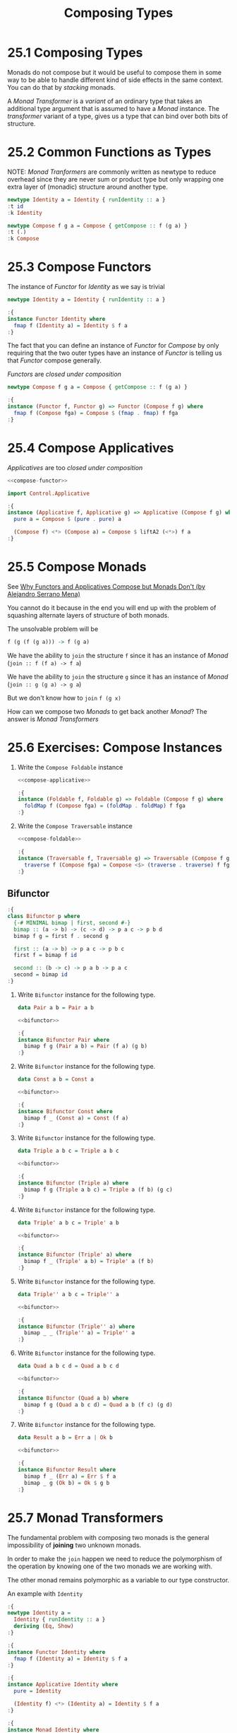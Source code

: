 # -*- eval: (org-babel-lob-ingest "./ob-haskell-common.org"); -*-

#+TITLE: Composing Types

#+PROPERTY: header-args:haskell :results replace output
#+PROPERTY: header-args:haskell+ :noweb yes
#+PROPERTY: header-args:haskell+ :wrap EXAMPLE

* 25.1 Composing Types
Monads do not compose but it would be useful to compose them in some
way to be able to handle different kind of side effects in the same
context. You can do that by /stacking/ monads.

A /Monad Transformer/ is a /variant/ of an ordinary type that takes an
additional type argument that is assumed to have a /Monad/
instance. The /transformer/ variant of a type, gives us a type that
can bind over both bits of structure.

* 25.2 Common Functions as Types
NOTE: /Monad Tranformers/ are commonly written as newtype to reduce
overhead since they are never sum or product type but only wrapping
one extra layer of (monadic) structure around another type.

#+BEGIN_SRC haskell
newtype Identity a = Identity { runIdentity :: a }
:t id
:k Identity

newtype Compose f g a = Compose { getCompose :: f (g a) }
:t (.)
:k Compose
#+END_SRC

#+RESULTS:
#+BEGIN_EXAMPLE
id :: a -> a
Identity :: * -> *
(.) :: (b -> c) -> (a -> b) -> a -> c
Compose :: (* -> *) -> (* -> *) -> * -> *
#+END_EXAMPLE

* 25.3 Compose Functors
The instance of /Functor/ for /Identity/ as we say is trivial
#+BEGIN_SRC haskell :results silent
newtype Identity a = Identity { runIdentity :: a }

:{
instance Functor Identity where
  fmap f (Identity a) = Identity $ f a
:}
#+END_SRC

The fact that you can define an instance of /Functor/ for /Compose/ by
only requiring that the two outer types have an instance of /Functor/
is telling us that /Functor/ compose generally.

/Functors/ are /closed under composition/
#+NAME: compose-functor
#+BEGIN_SRC haskell :results silent
newtype Compose f g a = Compose { getCompose :: f (g a) }

:{
instance (Functor f, Functor g) => Functor (Compose f g) where
  fmap f (Compose fga) = Compose $ (fmap . fmap) f fga
:}
#+END_SRC

* 25.4 Compose Applicatives
/Applicatives/ are too /closed under composition/

#+NAME: compose-applicative
#+BEGIN_SRC haskell :results silent
<<compose-functor>>

import Control.Applicative

:{
instance (Applicative f, Applicative g) => Applicative (Compose f g) where
  pure a = Compose $ (pure . pure) a

  (Compose f) <*> (Compose a) = Compose $ liftA2 (<*>) f a
:}
#+END_SRC

* 25.5 Compose Monads
See [[https://www.youtube.com/watch?v=eZ9FpG8May8][Why Functors and Applicatives Compose but Monads Don't (by Alejandro Serrano Mena)]]

You cannot do it because in the end you will end up with the problem
of squashing alternate layers of structure of both monads.

The unsolvable problem will be
#+BEGIN_SRC haskell :eval never
f (g (f (g a))) -> f (g a)
#+END_SRC

We have the ability to ~join~ the structure ~f~ since it has an
instance of /Monad/ (~join :: f (f a) -> f a~)

We have the ability to ~join~ the structure ~g~ since it has an
instance of /Monad/ (~join :: g (g a) -> g a~)

But we don't know how to ~join~ ~f (g x)~

How can we compose two /Monads/ to get back another /Monad/? The
answer is /Monad Transformers/

* 25.6 Exercises: Compose Instances
1. Write the ~Compose Foldable~ instance
   #+NAME: compose-foldable
   #+BEGIN_SRC haskell :results silent
   <<compose-applicative>>

   :{
   instance (Foldable f, Foldable g) => Foldable (Compose f g) where
     foldMap f (Compose fga) = (foldMap . foldMap) f fga
   :}
   #+END_SRC

2. Write the ~Compose Traversable~ instance
   #+BEGIN_SRC haskell :results silent
   <<compose-foldable>>

   :{
   instance (Traversable f, Traversable g) => Traversable (Compose f g) where
     traverse f (Compose fga) = Compose <$> (traverse . traverse) f fga
   :}
   #+END_SRC

** Bifunctor
#+NAME: bifunctor
#+BEGIN_SRC haskell :results silent
:{
class Bifunctor p where
  {-# MINIMAL bimap | first, second #-}
  bimap :: (a -> b) -> (c -> d) -> p a c -> p b d
  bimap f g = first f . second g

  first :: (a -> b) -> p a c -> p b c
  first f = bimap f id

  second :: (b -> c) -> p a b -> p a c
  second = bimap id
:}
#+END_SRC

1. Write ~Bifunctor~ instance for the following type.
   #+BEGIN_SRC haskell :results silent
   data Pair a b = Pair a b

   <<bifunctor>>

   :{
   instance Bifunctor Pair where
     bimap f g (Pair a b) = Pair (f a) (g b)
   :}
   #+END_SRC

2. Write ~Bifunctor~ instance for the following type.
   #+BEGIN_SRC haskell :results silent
   data Const a b = Const a

   <<bifunctor>>

   :{
   instance Bifunctor Const where
     bimap f _ (Const a) = Const (f a)
   :}
   #+END_SRC

3. Write ~Bifunctor~ instance for the following type.
   #+BEGIN_SRC haskell :results silent
   data Triple a b c = Triple a b c

   <<bifunctor>>

   :{
   instance Bifunctor (Triple a) where
     bimap f g (Triple a b c) = Triple a (f b) (g c)
   :}
   #+END_SRC

4. Write ~Bifunctor~ instance for the following type.
   #+BEGIN_SRC haskell :results silent
   data Triple' a b c = Triple' a b

   <<bifunctor>>

   :{
   instance Bifunctor (Triple' a) where
     bimap f _ (Triple' a b) = Triple' a (f b)
   :}
   #+END_SRC

5. Write ~Bifunctor~ instance for the following type.
   #+BEGIN_SRC haskell :results silent
   data Triple'' a b c = Triple'' a

   <<bifunctor>>

   :{
   instance Bifunctor (Triple'' a) where
     bimap _ _ (Triple'' a) = Triple'' a
   :}
   #+END_SRC

6. Write ~Bifunctor~ instance for the following type.
   #+BEGIN_SRC haskell :results silent
   data Quad a b c d = Quad a b c d

   <<bifunctor>>

   :{
   instance Bifunctor (Quad a b) where
     bimap f g (Quad a b c d) = Quad a b (f c) (g d)
   :}
   #+END_SRC

7. Write ~Bifunctor~ instance for the following type.
   #+BEGIN_SRC haskell :results silent
   data Result a b = Err a | Ok b

   <<bifunctor>>

   :{
   instance Bifunctor Result where
     bimap f _ (Err a) = Err $ f a
     bimap _ g (Ok b) = Ok $ g b
   :}
   #+END_SRC

* 25.7 Monad Transformers
The fundamental problem with composing two monads is the general
impossibility of *joining* two unknown monads.

In order to make the ~join~ happen we need to reduce the polymorphism
of the operation by knowing one of the two monads we are working with.

The other monad remains polymorphic as a variable to our type
constructor.

An example with ~Identity~

#+NAME: identity
#+BEGIN_SRC haskell :results silent
:{
newtype Identity a =
  Identity { runIdentity :: a }
  deriving (Eq, Show)
:}

:{
instance Functor Identity where
  fmap f (Identity a) = Identity $ f a
:}

:{
instance Applicative Identity where
  pure = Identity

  (Identity f) <*> (Identity a) = Identity $ f a
:}

:{
instance Monad Identity where
  return = pure

  (Identity a) >>= f = f a
:}
#+End_SRC

#+NAME: identityT
#+BEGIN_SRC haskell :results silent
:{
newtype IdentityT m a =
  IdentityT { runIdentityT :: m a }
  deriving (Eq, Show)
:}

:{
instance (Functor m) => Functor (IdentityT m) where
  fmap f (IdentityT ma) = IdentityT $ f <$> ma
:}

:{
instance (Applicative m) => Applicative (IdentityT m) where
  pure a = IdentityT $ pure a

  (IdentityT fma) <*> (IdentityT ma) = IdentityT $ fma <*> ma
:}

:{
instance (Monad m) => Monad (IdentityT m) where
  return = pure

  (IdentityT ma) >>= f = IdentityT $ ma >>= runIdentityT . f
  --                     [3]                [2]           [1]
:}
#+END_SRC

1. The ~f~ is of type ~a -> IdentityT m b~ where ~a~ is the type
   contained in the internal monad ~m~
2. For ~f~ to work with the internal monad ~m~ (~ma >>= f~) we need to
   drop the ~IdentityT~ from the result, therefore we use
   ~runIdentityT :: IdentityT m a -> m a~
3. Here we will have the canonical result from ~ma >>= f~ which is of
   type ~m b~, now we miss the external monadic structure ~IdentityT~
   that we need as external wrapper
